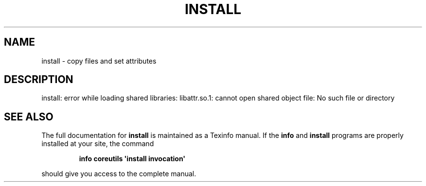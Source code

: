 .\" DO NOT MODIFY THIS FILE!  It was generated by help2man 1.43.3.
.TH INSTALL "1" "May 2017" "GNU coreutils 8.23" "User Commands"
.SH NAME
install \- copy files and set attributes
.SH DESCRIPTION
.\" Add any additional description here
.PP
install: error while loading shared libraries: libattr.so.1: cannot open shared object file: No such file or directory
.SH "SEE ALSO"
The full documentation for
.B install
is maintained as a Texinfo manual.  If the
.B info
and
.B install
programs are properly installed at your site, the command
.IP
.B info coreutils \(aqinstall invocation\(aq
.PP
should give you access to the complete manual.
